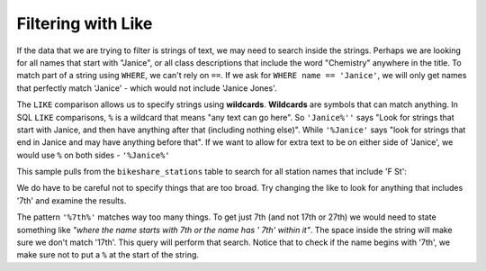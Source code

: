 .. Copyright (C)  Google, Runestone Interactive LLC
   This work is licensed under the Creative Commons Attribution-ShareAlike 4.0
   International License. To view a copy of this license, visit
   http://creativecommons.org/licenses/by-sa/4.0/.


Filtering with Like
============================

If the data that we are trying to filter is strings of text, we may need to search
inside the strings. Perhaps we are looking for all names that start with "Janice",
or all class descriptions that include the word "Chemistry" anywhere in the title.
To match part of a string using ``WHERE``, we can't rely on ``==``. If we ask for
``WHERE name == 'Janice'``, we will only get names that perfectly match 'Janice' -
which would not include 'Janice Jones'.

.. index::
    pair: SQL; LIKE

The ``LIKE`` comparison allows us to specify strings using **wildcards**. **Wildcards**
are symbols that can match anything. In SQL ``LIKE`` comparisons, ``%`` is a wildcard
that means "any text can go here". So ``'Janice%''`` says "Look for strings that start with
Janice, and then have anything after that (including nothing else)". While ``'%Janice'``
says "look for strings that end in Janice and may have anything before that". If we
want to allow for extra text to be on either side of 'Janice', we would use ``%`` on
both sides - ``'%Janice%'``

This sample pulls from the ``bikeshare_stations`` table to search for all station names
that include 'F St':

.. activecode:: sqlintro_like1
    :language: sql
    :dburl: /_static/bikeshare.db

    SELECT
        *
    FROM
        bikeshare_stations
    WHERE
        name LIKE '%F St%'

We do have to be careful not to specify things that are too broad. Try changing the like
to look for anything that includes '7th' and examine the results.

The pattern ``'%7th%'`` matches way too many things. To get just 7th (and not 17th or 27th)
we would need to state something like *"where the name starts with 7th or the name has ' 7th'
within it"*. The space inside the string will make sure we don't match '17th'. This query
will perform that search. Notice that to check if the name begins with '7th', we make sure
not to put a ``%`` at the start of the string.

.. activecode:: sqlintro_like2
    :language: sql
    :dburl: /_static/bikeshare.db

    SELECT
        *
    FROM
        bikeshare_stations
    WHERE
        name LIKE '7th%'  --7th at beginning of name
        OR
        name LIKE '% 7th%'  --space in front of 7th


.. fillintheblank:: sqlintro_like3

    Change the program above to find the number of records that end with NW. Write the number of records
    found in the box below.

    - :^62$: Correct!
      :71: That is the number that have 'NW' anywhere inside the string. Make sure to only get those that end with 'NW'
      :.*: No, make sure you are matching records that have 'NW' inside the name. For your answer just give the number of records found.

